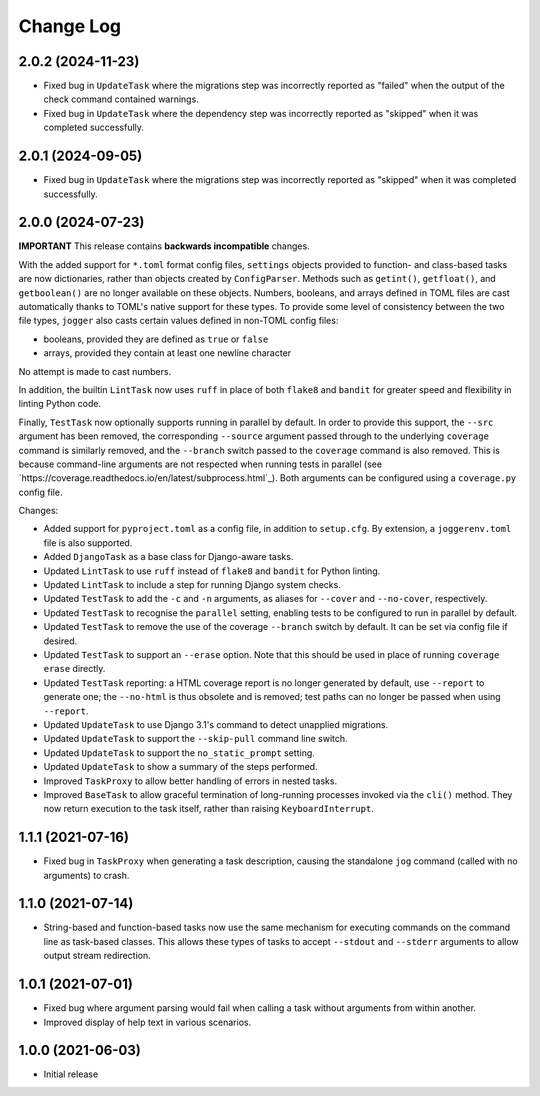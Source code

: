 Change Log
==========

2.0.2 (2024-11-23)
------------------

* Fixed bug in ``UpdateTask`` where the migrations step was incorrectly reported as "failed" when the output of the check command contained warnings.
* Fixed bug in ``UpdateTask`` where the dependency step was incorrectly reported as "skipped" when it was completed successfully.

2.0.1 (2024-09-05)
------------------

* Fixed bug in ``UpdateTask`` where the migrations step was incorrectly reported as "skipped" when it was completed successfully.

2.0.0 (2024-07-23)
------------------

**IMPORTANT**
This release contains **backwards incompatible** changes.

With the added support for ``*.toml`` format config files, ``settings`` objects provided to function- and class-based tasks are now dictionaries, rather than objects created by ``ConfigParser``. Methods such as ``getint()``, ``getfloat()``, and ``getboolean()`` are no longer available on these objects. Numbers, booleans, and arrays defined in TOML files are cast automatically thanks to TOML's native support for these types. To provide some level of consistency between the two file types, ``jogger`` also casts certain values defined in non-TOML config files:

* booleans, provided they are defined as ``true`` or ``false``
* arrays, provided they contain at least one newline character

No attempt is made to cast numbers.

In addition, the builtin ``LintTask`` now uses ``ruff`` in place of both ``flake8`` and ``bandit`` for greater speed and flexibility in linting Python code.

Finally, ``TestTask`` now optionally supports running in parallel by default. In order to provide this support, the ``--src`` argument has been removed, the corresponding ``--source`` argument passed through to the underlying ``coverage`` command is similarly removed, and the ``--branch`` switch passed to the ``coverage`` command is also removed. This is because command-line arguments are not respected when running tests in parallel (see `https://coverage.readthedocs.io/en/latest/subprocess.html`_). Both arguments can be configured using a ``coverage.py`` config file.

Changes:

* Added support for ``pyproject.toml`` as a config file, in addition to ``setup.cfg``. By extension, a ``joggerenv.toml`` file is also supported.
* Added ``DjangoTask`` as a base class for Django-aware tasks.
* Updated ``LintTask`` to use ``ruff`` instead of ``flake8`` and ``bandit`` for Python linting.
* Updated ``LintTask`` to include a step for running Django system checks.
* Updated ``TestTask`` to add the ``-c`` and ``-n`` arguments, as aliases for ``--cover`` and ``--no-cover``, respectively.
* Updated ``TestTask`` to recognise the ``parallel`` setting, enabling tests to be configured to run in parallel by default.
* Updated ``TestTask`` to remove the use of the coverage ``--branch`` switch by default. It can be set via config file if desired.
* Updated ``TestTask`` to support an ``--erase`` option. Note that this should be used in place of running ``coverage erase`` directly.
* Updated ``TestTask`` reporting: a HTML coverage report is no longer generated by default, use ``--report`` to generate one; the ``--no-html`` is thus obsolete and is removed; test paths can no longer be passed when using ``--report``.
* Updated ``UpdateTask`` to use Django 3.1's command to detect unapplied migrations.
* Updated ``UpdateTask`` to support the ``--skip-pull`` command line switch.
* Updated ``UpdateTask`` to support the ``no_static_prompt`` setting.
* Updated ``UpdateTask`` to show a summary of the steps performed.
* Improved ``TaskProxy`` to allow better handling of errors in nested tasks.
* Improved ``BaseTask`` to allow graceful termination of long-running processes invoked via the ``cli()`` method. They now return execution to the task itself, rather than raising ``KeyboardInterrupt``.

1.1.1 (2021-07-16)
------------------

* Fixed bug in ``TaskProxy`` when generating a task description, causing the standalone ``jog`` command (called with no arguments) to crash.

1.1.0 (2021-07-14)
------------------

* String-based and function-based tasks now use the same mechanism for executing commands on the command line as task-based classes. This allows these types of tasks to accept ``--stdout`` and ``--stderr`` arguments to allow output stream redirection.

1.0.1 (2021-07-01)
------------------

* Fixed bug where argument parsing would fail when calling a task without arguments from within another.
* Improved display of help text in various scenarios.

1.0.0 (2021-06-03)
------------------

* Initial release

